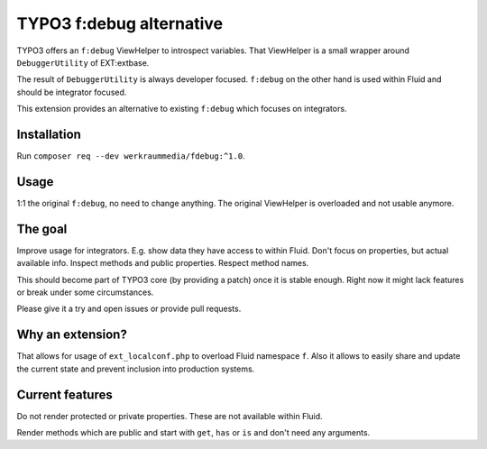 TYPO3 f:debug alternative
=========================

TYPO3 offers an ``f:debug`` ViewHelper to introspect variables.
That ViewHelper is a small wrapper around ``DebuggerUtility`` of EXT:extbase.

The result of ``DebuggerUtility`` is always developer focused.
``f:debug`` on the other hand is used within Fluid and should be integrator focused.

This extension provides an alternative to existing ``f:debug`` which focuses on
integrators.

Installation
------------

Run ``composer req --dev werkraummedia/fdebug:^1.0``.

Usage
-----

1:1 the original ``f:debug``, no need to change anything.
The original ViewHelper is overloaded and not usable anymore.

The goal
--------

Improve usage for integrators. E.g. show data they have access to within Fluid.
Don't focus on properties, but actual available info.
Inspect methods and public properties. Respect method names.

This should become part of TYPO3 core (by providing a patch) once it is stable
enough.
Right now it might lack features or break under some circumstances.

Please give it a try and open issues or provide pull requests.

Why an extension?
-----------------

That allows for usage of ``ext_localconf.php`` to overload Fluid namespace ``f``.
Also it allows to easily share and update the current state and prevent inclusion
into production systems.

Current features
----------------

Do not render protected or private properties. These are not available within Fluid.

Render methods which are public and start with ``get``, ``has`` or ``is`` and don't
need any arguments.
